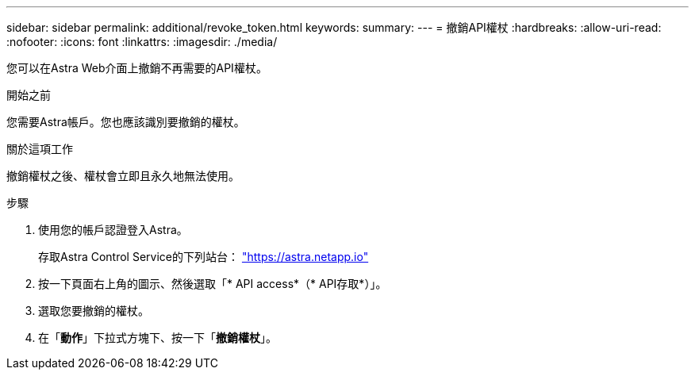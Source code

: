---
sidebar: sidebar 
permalink: additional/revoke_token.html 
keywords:  
summary:  
---
= 撤銷API權杖
:hardbreaks:
:allow-uri-read: 
:nofooter: 
:icons: font
:linkattrs: 
:imagesdir: ./media/


[role="lead"]
您可以在Astra Web介面上撤銷不再需要的API權杖。

.開始之前
您需要Astra帳戶。您也應該識別要撤銷的權杖。

.關於這項工作
撤銷權杖之後、權杖會立即且永久地無法使用。

.步驟
. 使用您的帳戶認證登入Astra。
+
存取Astra Control Service的下列站台： https://astra.netapp.io/["https://astra.netapp.io"^]

. 按一下頁面右上角的圖示、然後選取「* API access*（* API存取*）」。
. 選取您要撤銷的權杖。
. 在「*動作*」下拉式方塊下、按一下「*撤銷權杖*」。

